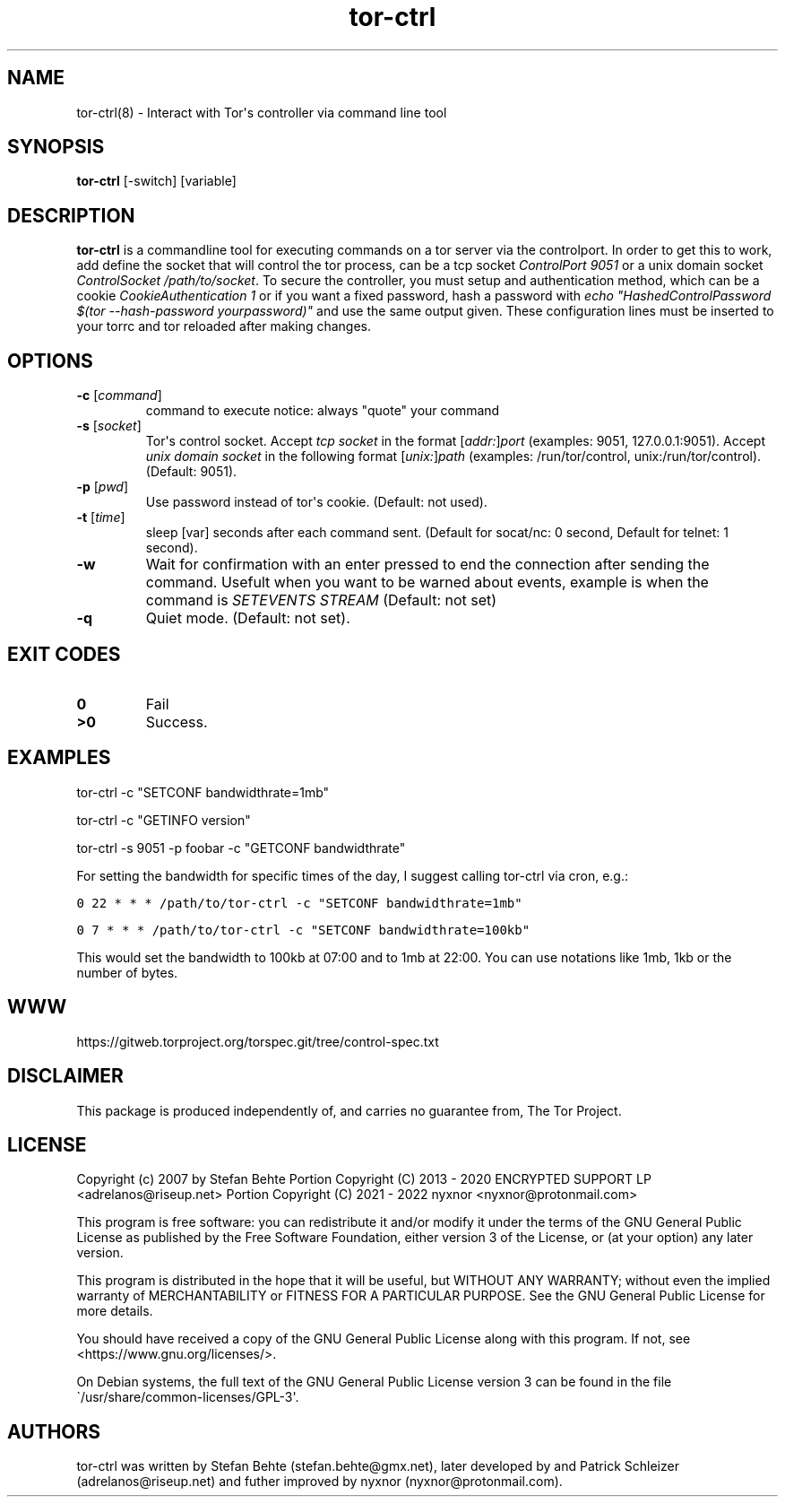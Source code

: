 .\" Automatically generated by Pandoc 2.9.2.1
.\"
.TH "tor-ctrl" "8" "September 2069" "Interact with Tor\[aq]s controller via command line tool" ""
.hy
.SH NAME
.PP
tor-ctrl(8) - Interact with Tor\[aq]s controller via command line tool
.SH SYNOPSIS
.PP
\f[B]tor-ctrl\f[R] [-switch] [variable]
.SH DESCRIPTION
.PP
\f[B]tor-ctrl\f[R] is a commandline tool for executing commands on a tor
server via the controlport.
In order to get this to work, add define the socket that will control
the tor process, can be a tcp socket \f[I]ControlPort 9051\f[R] or a
unix domain socket \f[I]ControlSocket /path/to/socket\f[R].
To secure the controller, you must setup and authentication method,
which can be a cookie \f[I]CookieAuthentication 1\f[R] or if you want a
fixed password, hash a password with \f[I]echo
\[dq]HashedControlPassword $(tor --hash-password yourpassword)\[dq]\f[R]
and use the same output given.
These configuration lines must be inserted to your torrc and tor
reloaded after making changes.
.SH OPTIONS
.TP
\f[B]-c\f[R] [\f[I]command\f[R]]
command to execute notice: always \[dq]quote\[dq] your command
.TP
\f[B]-s\f[R] [\f[I]socket\f[R]]
Tor\[aq]s control socket.
Accept \f[I]tcp socket\f[R] in the format
[\f[I]addr:\f[R]]\f[I]port\f[R] (examples: 9051, 127.0.0.1:9051).
Accept \f[I]unix domain socket\f[R] in the following format
[\f[I]unix:\f[R]]\f[I]path\f[R] (examples: /run/tor/control,
unix:/run/tor/control).
(Default: 9051).
.TP
\f[B]-p\f[R] [\f[I]pwd\f[R]]
Use password instead of tor\[aq]s cookie.
(Default: not used).
.TP
\f[B]-t\f[R] [\f[I]time\f[R]]
sleep [var] seconds after each command sent.
(Default for socat/nc: 0 second, Default for telnet: 1 second).
.TP
\f[B]-w\f[R]
Wait for confirmation with an enter pressed to end the connection after
sending the command.
Usefult when you want to be warned about events, example is when the
command is \f[I]SETEVENTS STREAM\f[R] (Default: not set)
.TP
\f[B]-q\f[R]
Quiet mode.
(Default: not set).
.SH EXIT CODES
.TP
\f[B]0\f[R]
Fail
.TP
\f[B]>0\f[R]
Success.
.SH EXAMPLES
.PP
tor-ctrl -c \[dq]SETCONF bandwidthrate=1mb\[dq]
.PP
tor-ctrl -c \[dq]GETINFO version\[dq]
.PP
tor-ctrl -s 9051 -p foobar -c \[dq]GETCONF bandwidthrate\[dq]
.PP
For setting the bandwidth for specific times of the day, I suggest
calling tor-ctrl via cron, e.g.:
.PP
\f[C]0 22 * * * /path/to/tor-ctrl -c \[dq]SETCONF bandwidthrate=1mb\[dq]\f[R]
.PP
\f[C]0 7 * * *  /path/to/tor-ctrl -c \[dq]SETCONF bandwidthrate=100kb\[dq]\f[R]
.PP
This would set the bandwidth to 100kb at 07:00 and to 1mb at 22:00.
You can use notations like 1mb, 1kb or the number of bytes.
.SH WWW
.PP
https://gitweb.torproject.org/torspec.git/tree/control-spec.txt
.SH DISCLAIMER
.PP
This package is produced independently of, and carries no guarantee
from, The Tor Project.
.SH LICENSE
.PP
Copyright (c) 2007 by Stefan Behte Portion Copyright (C) 2013 - 2020
ENCRYPTED SUPPORT LP <adrelanos@riseup.net> Portion Copyright (C) 2021 -
2022 nyxnor <nyxnor@protonmail.com>
.PP
This program is free software: you can redistribute it and/or modify it
under the terms of the GNU General Public License as published by the
Free Software Foundation, either version 3 of the License, or (at your
option) any later version.
.PP
This program is distributed in the hope that it will be useful, but
WITHOUT ANY WARRANTY; without even the implied warranty of
MERCHANTABILITY or FITNESS FOR A PARTICULAR PURPOSE.
See the GNU General Public License for more details.
.PP
You should have received a copy of the GNU General Public License along
with this program.
If not, see <https://www.gnu.org/licenses/>.
.PP
On Debian systems, the full text of the GNU General Public License
version 3 can be found in the file
\[ga]/usr/share/common-licenses/GPL-3\[aq].
.SH AUTHORS
tor-ctrl was written by Stefan Behte (stefan.behte\[at]gmx.net), later
developed by and Patrick Schleizer (adrelanos\[at]riseup.net) and futher
improved by nyxnor (nyxnor\[at]protonmail.com).
